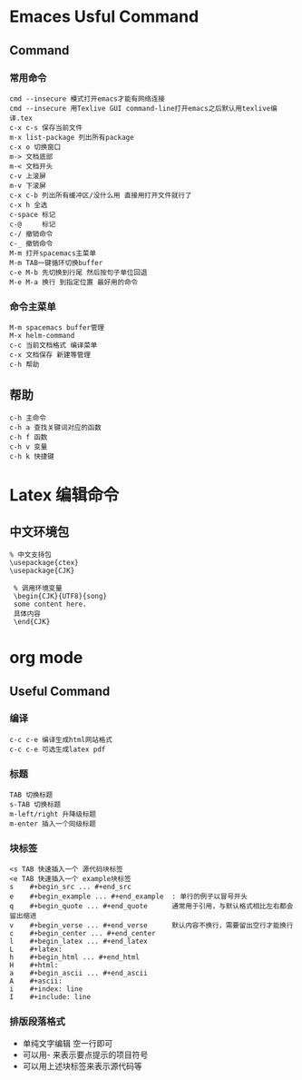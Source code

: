 * Emaces Usful Command
** Command
*** 常用命令
 #+BEGIN_SRC 
  cmd --insecure 模式打开emacs才能有网络连接
  cmd --insecure 用Texlive GUI command-line打开emacs之后默认用texlive编译.tex
  c-x c-s 保存当前文件
  m-x list-package 列出所有package
  c-x o 切换窗口
  m-> 文档底部
  m-< 文档开头
  c-v 上滚屏
  m-v 下滚屏
  c-x c-b 列出所有缓冲区/没什么用 直接用打开文件就行了
  c-x h 全选
  c-space 标记
  c-@     标记
  c-/ 撤销命令
  c-_ 撤销命令
  M-m 打开spacemacs主菜单
  M-m TAB一键循环切换buffer
  c-e M-b 先切换到行尾 然后按句子单位回退
  M-e M-a 换行 到指定位置 最好用的命令
 #+END_SRC
*** 命令主菜单
#+BEGIN_SRC 
M-m spacemacs buffer管理
M-x helm-command
c-c 当前文档格式 编译菜单
c-x 文档保存 新建等管理
c-h 帮助
#+END_SRC
** 帮助
#+BEGIN_SRC 
   c-h 主命令
   c-h a 查找关键词对应的函数
   c-h f 函数
   c-h v 变量
   c-h k 快捷键
#+END_SRC
* Latex 编辑命令
** 中文环境包
#+BEGIN_SRC 
   % 中文支持包
   \usepackage{ctex}
   \usepackage{CJK}

    % 调用环境变量 
    \begin{CJK}{UTF8}{song}
    some content here.
    具体内容
    \end{CJK}
#+END_SRC
* org mode 
** Useful Command
*** 编译 
#+BEGIN_SRC 
c-c c-e 编译生成html网站格式
c-c c-e 可选生成latex pdf
#+END_SRC
*** 标题
 #+BEGIN_SRC 
 TAB 切换标题
 s-TAB 切换标题
 m-left/right 升降级标题
 m-enter 插入一个同级标题
 #+END_SRC
*** 块标签
#+BEGIN_SRC 
 <s TAB 快速插入一个 源代码块标签
 <e TAB 快速插入一个 example块标签
 s    #+begin_src ... #+end_src   
 e    #+begin_example ... #+end_example  : 单行的例子以冒号开头  
 q    #+begin_quote ... #+end_quote      通常用于引用，与默认格式相比左右都会留出缩进  
 v    #+begin_verse ... #+end_verse      默认内容不换行，需要留出空行才能换行  
 c    #+begin_center ... #+end_center   
 l    #+begin_latex ... #+end_latex   
 L    #+latex:   
 h    #+begin_html ... #+end_html   
 H    #+html:   
 a    #+begin_ascii ... #+end_ascii   
 A    #+ascii:   
 i    #+index: line   
 I    #+include: line 
#+END_SRC
*** 排版段落格式
 - 单纯文字编辑 空一行即可
 - 可以用- 来表示要点提示的项目符号
 - 可以用上述块标签来表示源代码等
